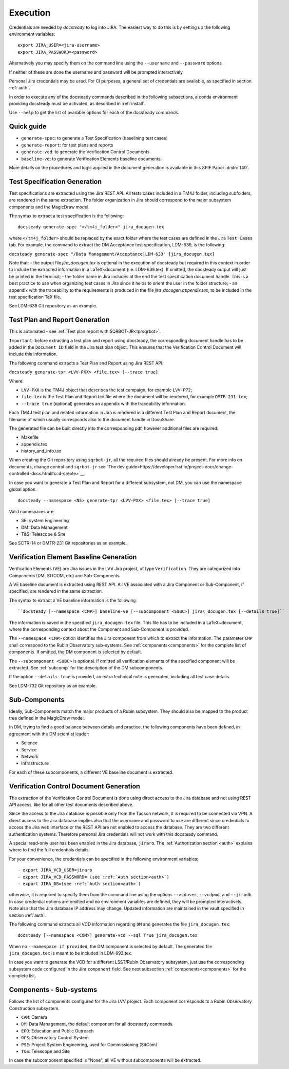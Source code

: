 .. _execution:

#########
Execution
#########

Credentials are needed by `docsteady` to log into JIRA. The easiest way to do this is
by setting up the following environment variables::

  export JIRA_USER=<jira-username>
  export JIRA_PASSWORD=<password>

Alternatively you may specify them on the command line using the ``--username`` and ``--password`` options.

If neither of these are done the username and password will be prompted interactively.

Personal Jira credentials may be used. 
For CI purposes, a general set of credentials are available, as specified in section :ref:`auth`.

In order to execute any of the docsteady commands described in the following subsections, a conda environment providing docsteady must be activated, as described in :ref:`install`.

Use ``--help`` to get the list of available options for each of the docsteady commands.

.. _quick:

Quick guide
############

- ``generate-spec``: to generate a Test Specification (baselining test cases)
- ``generate-report``: for test plans and reports
- ``generate-vcd``: to generate the Verification Control Documents
- ``baseline-ve``: to generate Verification Elements baseline documents.

More details on the procedures and logic applied in the document generation
is available in this SPIE Paper :dmtn:`140`.  



Test Specification Generation
#############################

Test specifications are extracted using the Jira REST API.
All tests cases included in a TM4J folder, including subfolders, are rendered in the same extraction.
The folder organization in Jira should correspond to the major subsystem components and the MagicDraw model.

The syntax to extract a test specification is the following::

  docsteady generate-spec "</tm4j_folder>" jira_docugen.tex

where ``</tm4j_folder>`` should be replaced by the exact folder where the test cases are defined in the Jira ``Test Cases`` tab.
For example, the command to extract the DM Acceptance test specification, LDM-639, is the following:

``docsteady generate-spec "/Data Management/Acceptance|LDM-639" [jira_docugen.tex]``

Note that:
- the output file `jira_docugen.tex` is optional in the execution of docsteady but required in this context in order to include the extracted information in a \LaTeX~document (i.e. LDM-639.tex). If omitted, the docsteady output will just be printed in the terminal;
- the folder name in Jira includes at the end the test specification document handle. This is a best practice to use when organizing test cases in Jira since it helps to orient the user in the folder structure;
- an appendix with the traceability to the requirements is produced in the file `jira_docugen.appendix.tex`, to be included in the test specification TeX file.


See LDM-639 Git repository as an example.


.. _tprg:

Test Plan and Report Generation
###############################

This is automated - see :ref:`Test plan report with SQRBOT-JR<tprsqrbot>`.

``Important``: before extracting a test plan and report using docsteady,
the corresponding document handle has to be added in the ``Document ID`` field in the Jira test plan object.
This ensures that the Verification Control Document will include this information.

The following command extracts a Test Plan and Report using Jira REST API:

``docsteady generate-tpr <LVV-PXX> <file.tex> [--trace true]``

Where:

- ``LVV-PXX`` is the TM4J object that describes the test campaign, for example ``LVV-P72``;
- ``file.tex`` is the Test Plan and Report tex file where the document will be rendered, for example ``DMTR-231.tex``;
- ``--trace true`` (optional) generates an appendix with the traceability information.

Each TM4J test plan and related information in Jira is rendered in a different Test Plan and Report document,
the filename of which usually corresponds also to the document handle in DocuShare.

The generated file can be built directly into the corresponding pdf, however additional files are required:

- Makefile
- appendix.tex
- history\_and\_info.tex

When creating the Git repository using ``sqrbot-jr``, all the required files should already be present.
For more info on documents, change control and ``sqrbot-jr`` see 
`The dev guide<https://developer.lsst.io/project-docs/change-controlled-docs.html#ccd-create>`__.

In case you want to generate a Test Plan and Report for a different subsystem, not DM, you can use the namespace global option::

 docsteady --namespace <NS> generate-tpr <LVV-PXX> <file.tex> [--trace true]

Valid namespaces are:

- SE: system Engineering
- DM: Data Management
- T&S: Telescope & Site

See SCTR-14 or DMTR-231 Git repositories as an example.



Verification Element Baseline Generation
########################################

Verification Elements (VE) are Jira issues in the LVV Jira project, of type ``Verification``.
They are categorized into Components (DM, SITCOM, etc) and Sub-Components.

A VE baseline document is extracted using REST API.
All VE associated with a Jira Component or Sub-Component, if specified, are rendered in the same extraction.

The syntax to extract a VE baseline information is the following::

  ``docsteady [--namespace <CMP>] baseline-ve [--subcomponent <SUBC>] jira\_docugen.tex [--details true]``

The information is saved in the specified ``jira_docugen.tex`` file.
This file has to be included in a \LaTeX~document, where the corresponding context about the Component and Sub-Component is provided.

The ``--namespace <CMP>`` option identifies the Jira component from which to extract the information.
The parameter ``CMP`` shall correspond to the Rubin Observatory sub-systems.
See :ref:`components<components>` for the complete list of components.
If omitted, the DM component is selected by default.

The ``--subcomponent <SUBC>`` is optional. If omitted all verification elements of the specified component will be extracted.
See :ref:`subcomp` for the description of the DM subcomponents.

If the option ``--details true`` is provided, an extra technical note is generated, including all test case details.

See LDM-732 Git repository as an example.


.. _subcomp:

Sub-Components
##############

Ideally, Sub-Components  match  the major products of a Rubin subsystem.
They should also be mapped to the product tree defined in the MagicDraw model.

In DM, trying to find a good balance between details and practice, the following components have been defined, in agreement with the DM scientist leader:

- Science
- Service
- Network
- Infrastructure

For each of these subcomponents, a different VE baseline document is extracted.



Verification Control Document Generation
#########################################

The extraction of the Verification Control Document is done using direct access to the Jira database and not using REST API access, like for all other test documents described above.

Since the access to the Jira database is possible only from the Tucson network, it is required to be connected via VPN.
A direct access to the Jira database implies also that the username and password to use are different since credentials to access the Jira web interface or the REST API are not enabled to access the database. They are two different authentication systems.
Therefore personal Jira credentials will not work with this docsteady command.

A special read-only user has been enabled in the Jira database, ``jiraro``.
The :ref:`Authorization section <auth>` explains where to find the full credentials details.

For your convenience, the credentials can be specified in the following environment variables::

- export JIRA_VCD_USER=jiraro
- export JIRA_VCD_PASSWORD= (see :ref:`Auth section<auth>`)
- export JIRA_DB=(see :ref:`Auth section<auth>`)

otherwise, it is required to specify them from the command line using the options ``--vcduser``, ``--vcdpwd``, and ``--jiradb``.
In case credential options are omitted and no environment variables are defined, they will be prompted interactively.
Note also that the Jira database IP address may change. Updated information are maintained in the vault specified in section :ref:`auth`.

The following command extracts all VCD information regarding ``DM`` and generates the file ``jira_docugen.tex``::
 
  docsteady [--namespace <COM>] generate-vcd --sql True jira_docugen.tex

When no ``--namespace if provided``, the DM component is selected by default.
The generated file ``jira_docugen.tex`` is meant to be included in LDM-692.tex.

In case you want to generate the VCD for a different LSST/Rubin Observatory subsystem,
just use the corresponding subsystem code configured in the Jira ``component`` field.
See next subsection :ref:`components<components>` for the complete list.

.. _components:

Components - Sub-systems
########################

Follows the list of components configured for the Jira LVV project.
Each component corresponds to a Rubin Observatory Construction subsystem.

- ``CAM``: Camera
- ``DM``: Data Management, the default component for all docsteady commands.
- ``EPO``: Education and Public Outreach
- ``OCS``: Observatory Control System
- ``PSE``: Project System Engineering, used for Commissioning (SitCom)
- ``T&S``: Telescope and Site

In case the subcomponent specified is "None", all VE without subcomponents will be extracted.

